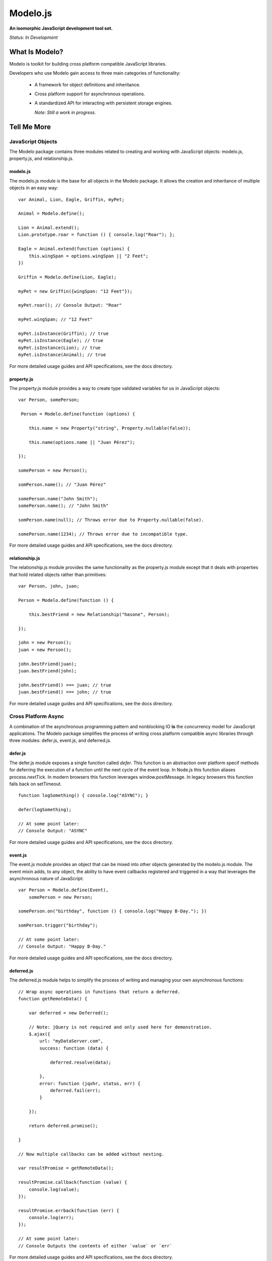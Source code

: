 =========
Modelo.js
=========

**An isomorphic JavaScript development tool set.**

*Status: In Development*

What Is Modelo?
===============

Modelo is toolkit for building cross platform compatible JavaScript libraries.

Developers who use Modelo gain access to three main categories of functionality:

    -   A framework for object definitions and inheritance.

    -   Cross platform support for asynchronous operations.

    -   A standardized API for interacting with persistent storage engines.

        *Note: Still a work in progress.*

Tell Me More
============

JavaScript Objects
------------------

The Modelo package contains three modules related to creating and working with
JavaScript objects: modelo.js, property.js, and relationship.js.

modelo.js
^^^^^^^^^

The modelo.js module is the base for all objects in the Modelo package. It
allows the creation and inheritance of multiple objects in an easy way::

    var Animal, Lion, Eagle, Griffin, myPet;

    Animal = Modelo.define();

    Lion = Animal.extend();
    Lion.prototype.roar = function () { console.log("Roar"); };

    Eagle = Animal.extend(function (options) {
        this.wingSpan = options.wingSpan || "2 Feet";
    })

    Griffin = Modelo.define(Lion, Eagle);

    myPet = new Griffin({wingSpan: "12 Feet"});

    myPet.roar(); // Console Output: "Roar"

    myPet.wingSpan; // "12 Feet"

    myPet.isInstance(Griffin); // true
    myPet.isInstance(Eagle); // true
    myPet.isInstance(Lion); // true
    myPet.isInstance(Animal); // true

For more detailed usage guides and API specifications, see the docs directory.

property.js
^^^^^^^^^^^

The property.js module provides a way to create type validated variables for
us in JavaScript objects::

    var Person, somePerson;

     Person = Modelo.define(function (options) {

        this.name = new Property("string", Property.nullable(false));

        this.name(options.name || "Juan Pérez");

    });

    somePerson = new Person();

    somPerson.name(); // "Juan Pérez"

    somePerson.name("John Smith");
    somePerson.name(); // "John Smith"

    somPerson.name(null); // Throws error due to Property.nullable(false).

    somePerson.name(1234); // Throws error due to incompatible type.

For more detailed usage guides and API specifications, see the docs directory.

relationship.js
^^^^^^^^^^^^^^^

The relationship.js module provides the same functionality as the property.js
module except that it deals with properties that hold related objects rather
than primitives::

    var Person, john, juan;

    Person = Modelo.define(function () {

        this.bestFriend = new Relationship("hasone", Person);

    });

    john = new Person();
    juan = new Person();

    john.bestFriend(juan);
    juan.bestFriend(john);

    john.bestFriend() === juan; // true
    juan.bestFriend() === john; // true

For more detailed usage guides and API specifications, see the docs directory.

Cross Platform Async
--------------------

A combination of the asynchronous programming pattern and nonblocking IO **is**
the concurrency model for JavaScript applications. The Modelo package simplifies
the process of writing cross platform compatible async libraries through three
modules: defer.js, event.js, and deferred.js.

defer.js
^^^^^^^^

The defer.js module exposes a single function called `defer`. This function
is an abstraction over platform specif methods for deferring the execution of
a function until the next cycle of the event loop. In Node.js this function
aliases process.nextTick. In modern browsers this function leverages
window.postMessage. In legacy browsers this function falls back on setTimeout.

::

    function logSomething() { console.log("ASYNC"); }

    defer(logSomething);

    // At some point later:
    // Console Output: "ASYNC"

For more detailed usage guides and API specifications, see the docs directory.

event.js
^^^^^^^^

The event.js module provides an object that can be mixed into other objects
generated by the modelo.js module. The event mixin adds, to any object, the
ability to have event callbacks registered and triggered in a way that leverages
the asynchronous nature of JavaScript::

    var Person = Modelo.define(Event),
        somePerson = new Person;

    somePerson.on("birthday", function () { console.log("Happy B-Day."); })

    somPerson.trigger("birthday");

    // At some point later:
    // Console Output: "Happy B-Day."

For more detailed usage guides and API specifications, see the docs directory.

deferred.js
^^^^^^^^^^^

The deferred.js module helps to simplify the process of writing and managing
your own asynchronous functions::

    // Wrap async operations in functions that return a deferred.
    function getRemoteData() {

        var deferred = new Deferred();

        // Note: jQuery is not required and only used here for demonstration.
        $.ajax({
            url: "myDataServer.com",
            success: function (data) {

                deferred.resolve(data);

            },
            error: function (jqxhr, status, err) {
                deferred.fail(err);
            }

        });

        return deferred.promise();

    }

    // Now multiple callbacks can be added without nesting.

    var resultPromise = getRemoteData();

    resultPromise.callback(function (value) {
        console.log(value);
    });

    resultPromise.errback(function (err) {
        console.log(err);
    });

    // At some point later:
    // Console Outputs the contents of either `value` or `err`

For more detailed usage guides and API specifications, see the docs directory.

Setup Instructions
==================

This library is designed from the beginning to operate in as many JavaScript
environments as possible. Particularly, Node.js and the browser are key targets.
Loading this library in the different environments should be relatively
straightforward.

Node.js
-------

If loading in Node.js, simply require the file you need from the modelo
directory.

It works just like that.

Browser (<script>)
------------------

Normal browser rules apply. Simply <script> tag in the libraries you need in the
proper order. Everything will be loaded in the global Modelo namespace.

It works just like that.

Browser (AMD)
-------------

Simply add the file you need as a dependency like you would any other.

It works just like that.

License
=======

Modelo
------

This project is released and distributed under an MIT License.

::

    Copyright (C) 2012 Kevin Conway

    Permission is hereby granted, free of charge, to any person obtaining a copy
    of this software and associated documentation files (the "Software"), to
    deal in the Software without restriction, including without limitation the
    rights to use, copy, modify, merge, publish, distribute, sublicense, and/or
    sell copies of the Software, and to permit persons to whom the Software is
    furnished to do so, subject to the following conditions:

    The above copyright notice and this permission notice shall be included in
    all copies or substantial portions of the Software.

    THE SOFTWARE IS PROVIDED "AS IS", WITHOUT WARRANTY OF ANY KIND, EXPRESS OR
    IMPLIED, INCLUDING BUT NOT LIMITED TO THE WARRANTIES OF MERCHANTABILITY,
    FITNESS FOR A PARTICULAR PURPOSE AND NONINFRINGEMENT. IN NO EVENT SHALL THE
    AUTHORS OR COPYRIGHT HOLDERS BE LIABLE FOR ANY CLAIM, DAMAGES OR OTHER
    LIABILITY, WHETHER IN AN ACTION OF CONTRACT, TORT OR OTHERWISE, ARISING
    FROM, OUT OF OR IN CONNECTION WITH THE SOFTWARE OR THE USE OR OTHER DEALINGS
    IN THE SOFTWARE.

Mocha and Expect
----------------

Mocha and Expect are included with this repository for convenience. Both
libraries are distributed by their original authors under the MIT license.
Each library contains the full license text and original copyright notice.

Contributors
============

Style Guide
-----------

This library needs to be not only cross-platform compatible but also backwards
compatible as much as possible when it comes to browser environments. For this
reason, all code in this repository must validate with JSLint.

Testing
-------

Test coverage is essential to backing up the claim that this library is
compatible across all JavaScript environments. Unit tests are this repository's
guarantee that all components function as advertised in the environment. For
this reason, all code this repository must be tested using the chosen unit
testing library: Mocha.js. The chosen assertion library to use with Mocha
for this project is Expect.js. Mocha and Expect have been chosen for their
cross-platform compatibility.

For convenience and portability, both Mocha and Express are included in this
repository. For further convenience, browser based test runners have also been
included for both <script> and AMD loading.

Commit Messages
---------------

All commit messages in this repository should conform with the commit message
pattern detailed in
`this document <https://github.com/StandardsDriven/Repository>`_.

Contributor's Agreement
-----------------------

All contribution to this project are protected by the contributors agreement
detailed in the CONTRIBUTING file. All contributors should read the file before
contributing, but as a summary::

    You give us the rights to distribute your code and we promise to maintain
    an open source release of anything you contribute.
